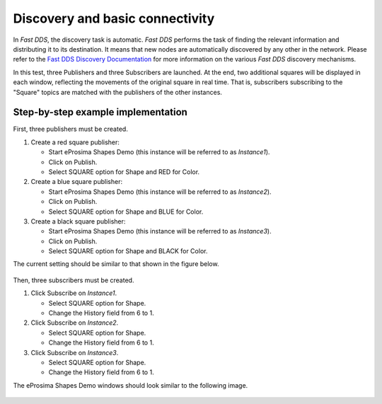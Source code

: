 .. _examples_discovery:

Discovery and basic connectivity
================================

In *Fast DDS*, the discovery task is automatic.
*Fast DDS* performs the task of finding the relevant information and distributing it to its destination.
It means that new nodes are automatically discovered by any other in the network.
Please refer to the
`Fast DDS Discovery Documentation <https://fast-dds.docs.eprosima.com/en/v2.0.0/fastdds/discovery/discovery.html>`_
for more information on the various *Fast DDS* discovery mechanisms.

In this test, three Publishers and three Subscribers are launched.
At the end, two additional squares will be displayed in each window, reflecting the movements of the original square in
real time.
That is, subscribers subscribing to the "Square" topics are matched with the publishers of the other instances.

Step-by-step example implementation
-----------------------------------

First, three publishers must be created.

1. Create a red square publisher:

   - Start eProsima Shapes Demo (this instance will be referred to as *Instance1*).
   - Click on Publish.
   - Select SQUARE option for Shape and RED for Color.

2. Create a blue square publisher:

   - Start eProsima Shapes Demo (this instance will be referred to as *Instance2*).
   - Click on Publish.
   - Select SQUARE option for Shape and BLUE for Color.

3. Create a black square publisher:

   - Start eProsima Shapes Demo (this instance will be referred to as *Instance3*).
   - Click on Publish.
   - Select SQUARE option for Shape and BLACK for Color.

The current setting should be similar to that shown in the figure below.

.. figure:: /01-figures/test1_2.png
   :alt: Publish
   :align: center

Then, three subscribers must be created.

1. Click Subscribe on *Instance1*.

   - Select SQUARE option for Shape.
   - Change the History field from 6 to 1.

2. Click Subscribe on *Instance2*.

   - Select SQUARE option for Shape.
   - Change the History field from 6 to 1.

3. Click Subscribe on *Instance3*.

   - Select SQUARE option for Shape.
   - Change the History field from 6 to 1.

The eProsima Shapes Demo windows should look similar to the following image.

.. figure:: /01-figures/test1_3.png
   :alt: Subscribe
   :align: center

